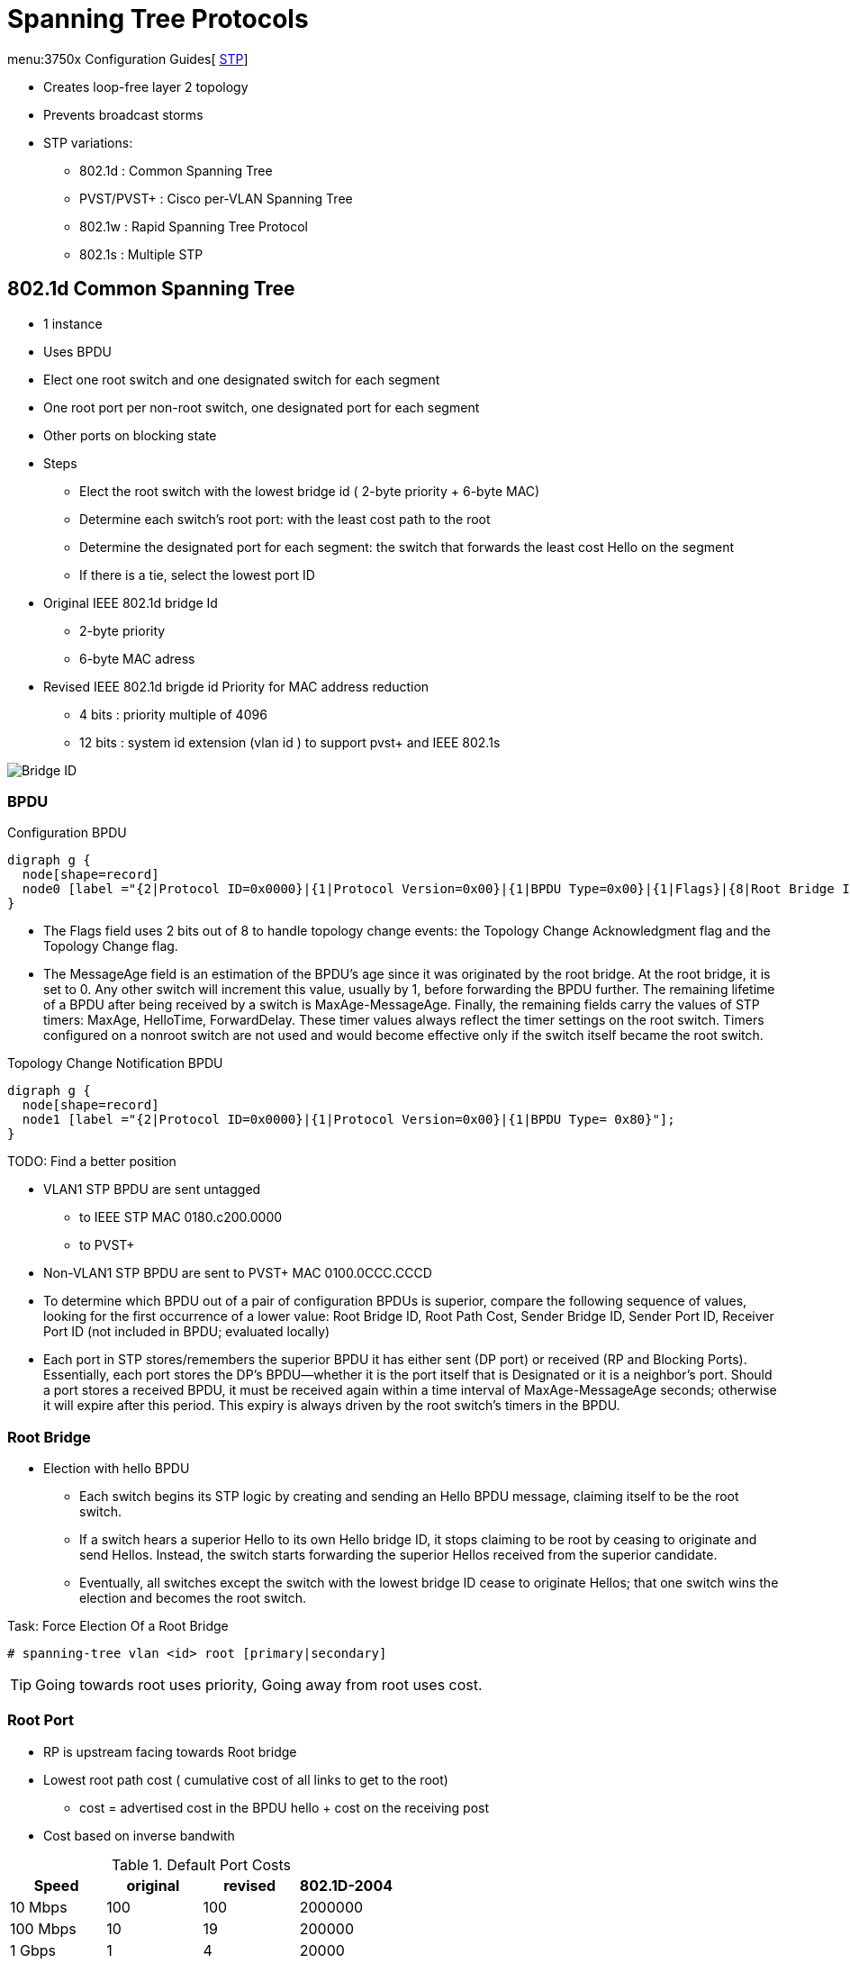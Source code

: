 = Spanning Tree Protocols

menu:3750x Configuration Guides[ http://www.cisco.com/c/en/us/td/docs/switches/lan/catalyst3750x_3560x/software/release/15-0_2_se/configuration/guide/3750x_cg/swstp.html[STP]]


- Creates loop-free layer 2 topology
- Prevents broadcast storms
- STP variations:
  * 802.1d     : Common Spanning Tree
  * PVST/PVST+ : Cisco per-VLAN Spanning Tree
  * 802.1w     : Rapid Spanning Tree Protocol
  * 802.1s     : Multiple STP

== 802.1d Common Spanning Tree

- 1 instance
- Uses BPDU
- Elect one root switch and one designated switch for each segment
- One root port per non-root switch, one designated port for each segment
- Other ports on blocking state

- Steps
  * Elect the root switch with the lowest bridge id ( 2-byte priority + 6-byte MAC)
  * Determine each switch's root port: with the least cost path to the root
  * Determine the designated port for each segment:
    the switch that forwards the least cost Hello on the segment
  * If there is a tie, select the lowest port ID

- Original IEEE 802.1d bridge Id
  * 2-byte priority
  * 6-byte MAC adress

- Revised IEEE 802.1d brigde id Priority for MAC address reduction
  * 4 bits : priority multiple of 4096
  * 12 bits : system id extension (vlan id ) to support pvst+ and IEEE 802.1s

image::stp-bridge-id.png[Bridge ID]

=== BPDU

.Configuration BPDU
[graphviz, target= 'configuration-bpdu']
----
digraph g {
  node[shape=record]
  node0 [label ="{2|Protocol ID=0x0000}|{1|Protocol Version=0x00}|{1|BPDU Type=0x00}|{1|Flags}|{8|Root Bridge ID}|{4|Root Path Cost}|{8|Sending Brigde ID}|{2|Sending Port ID}|{2|Message Age}|{2|Max Age}|{2|Hello Time}|{2|Forward Delay}"];
}
----

- The Flags field uses 2 bits out of 8 to handle topology change
  events: the Topology Change Acknowledgment flag and the Topology Change flag.

- The MessageAge field is an estimation of the BPDU’s age since it was
  originated by the root bridge. At the root bridge, it is set to 0. Any other
  switch will increment this value, usually by 1, before forwarding the BPDU
  further. The remaining lifetime of a BPDU after being received by a switch is
  MaxAge-MessageAge. Finally, the remaining fields carry the values of STP
  timers: MaxAge, HelloTime, ForwardDelay. These timer values always reflect the
  timer settings on the root switch. Timers configured on a nonroot switch are
  not used and would become effective only if the switch itself became the root switch.

.Topology Change Notification BPDU
[graphviz, target= 'tcn-bpdu']
----
digraph g {
  node[shape=record]
  node1 [label ="{2|Protocol ID=0x0000}|{1|Protocol Version=0x00}|{1|BPDU Type= 0x80}"];
}
----

TODO: Find a better position

- VLAN1 STP BPDU are sent untagged
  * to IEEE STP MAC 0180.c200.0000
  * to PVST+
- Non-VLAN1 STP BPDU are sent to PVST+ MAC 0100.0CCC.CCCD


- To determine which  BPDU out of a pair of configuration BPDUs is superior,
compare the following sequence of values,
looking for the first occurrence of a lower value:
 Root Bridge ID,
 Root Path Cost,
 Sender Bridge ID,
 Sender Port ID,
 Receiver Port ID (not included in BPDU; evaluated locally)

- Each port in STP stores/remembers the superior BPDU it has either sent (DP port) or received (RP and Blocking Ports).
  Essentially, each port stores the DP’s BPDU—whether it is the port itself that is Designated or it is a neighbor’s port.
  Should a port stores a received BPDU, it must be received again within a time interval of MaxAge-MessageAge seconds;
  otherwise it will expire after this period.
  This expiry is always driven by the root switch's timers in the BPDU.

=== Root Bridge

- Election with hello BPDU
  ** Each switch begins its STP logic by creating and sending an Hello BPDU message,
 claiming itself to be the root switch.
  ** If a switch hears a superior Hello to its own Hello bridge ID,
 it stops claiming to be root by ceasing to originate and send Hellos.
 Instead, the switch starts forwarding the superior Hellos received from the superior candidate.
 ** Eventually, all switches except the switch with the lowest bridge ID cease to originate Hellos;
 that one switch wins the election and becomes the root switch.


.Task: Force Election Of a Root Bridge
----
# spanning-tree vlan <id> root [primary|secondary]
----

TIP: Going towards root uses priority,
Going away from root uses cost.

=== Root Port

- RP is upstream facing towards Root bridge
- Lowest root path cost ( cumulative cost of all links to get to the root)
  * cost = advertised cost in the BPDU hello + cost on the receiving post
- Cost based on inverse bandwith

.Default Port Costs
,====
Speed    , original , revised , 802.1D-2004

10 Mbps  , 100      , 100     , 2000000
100 Mbps , 10       , 19      , 200000
1 Gbps   , 1        , 4       , 20000
10 Gbps  , 1        , 2       , 2000
,====

.Task: Choose Default STP Path Cost (Original or Revised)
----
(config)# spanning-tree pathcost method {short | long}
----

Tie breaker when a switch receives multiple Hellos with equal cost

. Lowest Bridge Id
. Lowest Port Priority
. Lowest Port Number


=== Designated Port

- Designated switch: send the Hello with the lowest advertised cost for the segment
- DP: port that forward frames onto that segment
- DP are downstream facing away from root bridge
- Elected based on lowest root path cost, BID, port ID

=== Blocking Ports

- Receive BPDUs
- Discard all other traffic
- Cannot send traffic
- Do not send Hellos

=== Convergence

- Steady operations: one Root bridge, one RP on each non-root bridge, one DP on each segment, blocking state

. Root Switch Generates a Hello Every 2 Seconds
. Each RP on Non-Root Switch Receives a Copy Of the Root'S Hello
. Each DP Updates and Forwards the Hello Out
. Each Blocking Port Receives a Copy Of the Hello from the DP Without Forwarding It

===  Topology Change Notification


- Topology change: event that occurs when

** A TCN BPDU is received by a DP of a switch
** A port moves to the Forwarding state and the switch has at least one DP
    (meaning that it is not a standalone switch with just a Root Port connected to an upstream switch and no other connected ports)
** A port moves from Learning or Forwarding to Blocking
** A switch becomes the root switch

more at
http://www.CISCO.com/c/en/us/support/docs/lan-switching/spanning-tree-protocol/24062-146.html#topchng[understand new topology changes]

TODO Split this section for 802.1d and 802.1w

. A switch experiencing the STP port state change sends a TCN BPDU out its root port;
it repeats this message every Hello time until it is acknowledged.

. The next switch receiving that TCN BPDU sends back an acknowledgment via its next
forwarded Hello BPDU by marking the Topology Change Acknowledgment (TCA) bit in the Hello.

. The switch that was the DP on the segment in the first two steps repeats the first two steps,
sending a TCN BPDU out its Root Port, and awaiting acknowledgment from the DP on that
segment.

By each successive switch repeating Steps 1 and 2, eventually the root receives a TCN BPDU.
Once received, the root sets the TC flag on the next MaxAge + ForwardDelay seconds, which are forwarded to all
switches in the network, notifying them that a change has occurred. A switch receiving a Hello
BPDU with the TC flag set uses the short (Forward Delay time) timer to time out entries in the CAM.

.Transitioning from Blocking to Forwarding
,===
State      , Forward data frames , Learn source MAC , Stable?

Blocking   , No                  , No               , Yes
Listening  , No                  , No               , No
Learning   , No                  , Yes              , No
Forwarding , Yes                 , Yes              , Yes
Disabled   , No                  , No               , Yes
,===


=== Timers

Hello timer::
  - 2 seconds
  - Interval at which the root sends Hellos
Forward delay::
  - 15 seconds
  - Time that switch leaves a port in listening state and learning state
  - also used for the short CAM timeout timer
Maxage::
  - 20 seconds
  - Time without hearing a Hello before believing that the root has failed


TODO Add tasks to modify default timers
.Task:
----
(config)#
----

== PVST+ Per-Vlan STP

- Per-VLAN STP : for better load balancing
  * One instance of legacy STP per VLAN
  * CISCO ISL support

- PVST+
  * One instance of legacy STP per VLAN
  * CISCO ISL and 802.1q support
  * Interoperability between CST and PVST
  - default mode on most Catalyst platforms
  - allows root bridge/port placement per VLAN

- Non-CISCO + 802.1q => one Common Spanning Tree over vlan  1

- When mixing CISCO and non CISCO switches with 802.1q trunking,
  * Send BPDU to multicast destination MAC of 0100.0CCC.CCCD

TODO add picture here pp. 78

.Task: Display Spanning-Tree Information
----
# sh spanning-tree root
# sh spanning-tree vlan 1 root detail
----

== Optimizing, Improving Spanning Tree

=== PortFast

- Used on access ports connected to end users devices not other switches
- Puts the port into forwarding state immediately
- Prevent them to generate TCNs
- Can generate loops if another switch is connected. so must be used with BPDU guard and root guard features




.Task: Enable Portfast on a given interface
----
(config-if)# spanning-tree portfast
----

.Task: Enable Portfast globally
----
(config)# spanning-tree portfast default
----
[NOTE]
====
- The port must be an access port
- If the port is configured as trunk,
  ** the global portfast command will not convert the port to an edge port.
  ** use *spanning-tree portfast trunk*
- If BPDUs are received on the port, the port may transition to blocking
====


=== UplinkFast

- Used on access layer switches that have multiple uplinks to distribution/core switches
- Immediately replaces a lost RP with an alternate RP
- Increases the root and all port priority so the switch does not become root or transit switch
- Time-out the correct entries in their CAMs but doesnt use the TCN process. Instead, finds all the MAC
addresses of local devices and sends one multicast frame with each local addresses as the source MAC
causing all the other switches to update their CAMs. The access switch also clears out the rest of the
entries in its own CAM.
- Used only if the switch runs lgacy STP because it is built in to RSTP802.1w
- cannot be enabled on a switch that has its default STP priority modified

.Task: Enable Uplink Fast
----
(config)#  spanning-tree uplinkfast [max-update-rate rate]
----

.Task: Use default STP priority for all VLANs
----
(config)# default spanning-tree vlan 1-4094 priority
----

=== BackboneFast

- Used in core switches to detect indirect link failures to the Root
  ** All switches must have backbone fast configured
  ** Cisco proprietary for legacy 802.1d STP (now included in RSTP and MSTP)
- Do not wait for Maxage to expire when another switch's direct link fails
- Send a Root Link Query out the port in which the missing Hello should arrive.
  * The RLQ asks the neighboring switch if that neighboring switch is still receiving Hellos from the root.
  * If that neighbor had a direct link failure, it can tell the original switch via another RLQ that this path to the root is lost.
  * Once known, the switch experiencing the indirect link failure can go ahead and converge without waiting for MaxAge to expire

----
(config)#  spanning-tree backbonefast
----


  Backbone Fast works in two stages. In the first stage, when a switch receives inferior BPDUs through a nondesignated port (NDP), it knows the switch that sent the inferior BPDUs has lost its connection to the root bridge. When the local switch receives the inferior BPDUs, it verifies if the source that generated these messages is from a local segment. If the source is from a local segment, it knows that an indirectly connected link failure has occurred. If the source of the inferior BPDUs is from a switch that is not on a local segment, the local switch will ignore them.
  In the second stage, the local switch goes through a verification process. The switch uses a request and response protocol. This process queries other switches to determine if the connection to the root bridge is lost.
  The verification process is done by the local switch that received the inferior BPDUs. The switch generates Root Link Query (RLQ) requests. These messages are sent out of the root port(s).
  These messages are sent to query the upstream switch(es) if their connection to the root bridge is up. The receiving switch sends RLQ responses to reply to the[…]”
  Therefore, it expires the max-age timer in order to speed up the convergence.”



=== BPDU Guard


- Ensures that unauthorized switches cannot be plugged in to the network
- Puts a portfast enabled port into the errdisable state when a BPDU is received and shuts down the port
- The port must be manually re-enabled or it can be recovered automatically through the errdiable timeout function.
- A port configured with bpdu guard will not be put into the root-inconsistent state.

.Task: disable an interface if a BPDU is detected
----
(config-if)# spanning-tree bpduguard enable
----

.Task: Re-enable the interface with BPDU Guard after n seconds
----
(config)# errdisable recovery cause bpduguard
(config)# errdisable recovery interval <seconds>
----

.Task: Verify the status and reason for a err-disabled interfaces
----
# sh interfaces <interface type id> status err-disabled
----

=== BPDU Filter

- Filter BPDUs out for all portfast interfaces
- when configured At interface level
  ** silently drops all received inbound BPDUs
  ** doesn't send any outbound BPDUs
  ** the port never goes into err-disabled state
  ** may cause permanent loops if a switch is connected
- when configured At switch level
  ** only affected PortFast-enabled ports
  ** transmits 10 BPDUS at startup
  ** disables portfast and portfast bpdu filtering if BPDU receives during that time
  ** after startup, f BPDU are received, disables portfast and bpdufilter and acts as other STP port


NOTE: When PortFast is enabled on a port, the port will still send
out BPDUs and it will accept and process received BPDUs. The BPDU
Guard feature would prevent the port from receiving any BPDUs, but it
will not prevent it from sending them. The BPDU Filter feature
effectively disables STP on the selected ports by preventing them
from sending or receiving any BPDUs.



.Task: Enable BPDU filter at the interface level
----
(config-if)# spanning-tree bpdufilter enable
----

.Task: Enable BPDU filter on all portfast-enabled ports
----
(config)# spanning-tree portfast bpdufilter default
----

=== Loop Guard

- protects against unidirectional links
- Prevents non-designated ports from inadvertently forming layer 2 switching loops if the flow of BPDUs is interrupted.
- Puts the port into the *loop-inconsistent* state when the steady flow of BPDUs is interrupted
- Only used on point-to-point links
- Can be used with *UDLD aggressive mode* to get extra protection.
- Cannot be enabled at the time with root guard on the same port
- When configured at the switch level, only monitors Non-Designated ports
- takes actions on a per-VLAN level (although configured on a port)
  ** if a trunk port is in blocking state and stops receiving BPDUs for VLAN 8 from the DP on the segment,
     it transitions the port into *loop inconsistent only for that VLAN 8
- recovers automatically when the port starts receiving BPDUs

  STP Loop Guard is an added logic related to receiving BPDUs on Root and Alternate
  Ports on point-to-point links. In the case of a unidirectional link, these ports could move
  from Root or Alternate to Designated, thereby creating a switching loop. STP Loop
  Guard assumes that after BPDUs were being received on Root and Alternate Ports, it is
  not possible in a correctly working network for these ports to suddenly stop receiving
  BPDUs without them actually going down. A sudden loss of incoming BPDUs on Root
  and Alternate Ports therefore suggests that a unidirectional link condition might have
  occurred.
  Following this logic, STP Loop Guard prevents Root and Alternate Ports from becoming
  Designated as a result of total loss of incoming BPDUs. If BPDUs cease being received on
  these ports and their stored BPDUs expire, Loop Guard will put them into a loopinconsistent
  blocking state. They will be brought out of this state automatically after
  they start receiving BPDUs again.
  Loop Guard can be activated either globally or on a per-port basis, and is a local protection
  mechanism (that is, it does not require other switches to be also configured with
  Loop Guard to work properly). If activated globally using the spanning-tree loopguard
  default command, it automatically protects all Root and Alternate Ports on STP point-topoint
  link types on the switch. Global Loop Guard does not protect ports on shared type
  links. It can also be configured on a per-port basis using the spanning-tree guard loop
  command, in which case it applies even to ports on shared links


  “With the Loop Guard feature enabled, switches do an additional check before transitioning to the STP forwarding state. If switches stop receiving BPDUs on a nondesignated port with the Loop Guard feature enabled, the switch places the port into loop-inconsistent blocking state instead of moving through the listening, learning, and forwarding states. If a switch receives a BPDU on a port in the loop-inconsistent STP state, the port will transition through STP states in accordance with the received BPDU. As a result, recovery is automatic, and no manual intervention is necessary.
  When implementing Loop Guard, you should be aware of the following implementation guidelines:
   Loop Guard cannot be enabled simultaneously with Root Guard on the same device.
   Loop Guard does not affect UplinkFast or Backbone Fast operation.
   Loop Guard must be enabled on point-to-point links only.
   Loop Guard operation is not affected by the spanning tree timers.
   Loop Guard cannot actually detect a unidirectional link.
   Loop Guard cannot be enabled on PortFast or dynamic VLAN ports.
  “state). However, in a case where we are dealing with an aggregated link between two devices, all of the links in the aggregate will transition into the inconsistent state for the particular VLAN that is no longer receiving BPDUs.”


You configure the Loop Guard feature on a per-port basis, even though the feature is designed to block inconsistent ports on a per-VLAN basis. In other words[…]”

Excerpt From: Narbik Kocharians. “CCIE Routing and Switching v5.1 Foundations: Bridging the Gap Between CCNP and CCIE (Christian Christian Kyony's Library).” iBooks.

=== Root Guard

//todo: check command show spanning-tree inconsistentports


- Prevent a port from becoming a root port when receiving a superior BPDU (e.g. inferior priority + mac)
- It is enabled on ports other than the root port and on switches other than the root
- Puts the port in *root-inconsistent* state (no data flow) until it stops receiving superior BPDUs.
  No traffic is forwarded.

- Enforce the root bridge placement by ensuring the port on which root guard is enabled is the designated port.
- Ensures that the port on which root guard is enabled is the designated port.

- differences with BBPU guard
  ** root-inconsistent state vs err-disabled
  ** automatic recovery vs manual recovery


This message appears after root guard blocks a port:

  %SPANTREE-2-ROOTGUARDBLOCK: Port 1/1 tried to become non-designated in VLAN 77.
  Moved to root-inconsistent state

- Read more at http://www.cisco.com/c/en/us/support/docs/lan-switching/spanning-tree-protocol/10588-74.html[Root Guard]
https://www.cisco.com/c/en/us/support/docs/lan-switching/spanning-tree-protocol/10588-74.html[PortFast BPDU Guard]





== 802.1w Rapid STP

- Improves convergence by

  ** Waiting for only 3 missed Hellos on an RP before flushing the CAM instead of 10 (10x 2 seconds =MaxAge ) with 802.1d
  ** Bypass listening state
  ** Includes natively CISCO PortFast, UplinkFast, BackboneFast
  ** Add backup DP when multiple ports connected to the same segment
  ** Doesn't use MessageAge
  ** immediate acceptance of inferior BPDUs from DP
    ***  an inferior BPDU originated by a designated switch on a segment is
accepted right away, immediately replacing previously stored BPDUs on receiving ports
of attached switches. In other words, if a designated switch on a segment suddenly sends
an inferior BPDU, other switches on the segment will immediately accept it as if the
superior stored BPDU expired just when the inferior BPDU arrived, and reevaluate their
own port roles and states on the segment according to usual rules. This behavior allows a
switch to rapidly react to a situation where the neighboring switch experiences a disruptive
change in its own connectivity toward the root switch

- Backward compatible with 802.1d

- All bridges generate BPDUs every Hello interval


- Use a single BPDU,  No TCN BPDU
- Protocol Version = 0x02
- The Flags field has been updated.
** In 802.1D STP BPDUs, only 2 bits out of 8 are used: TC (Topology Change) and TCA (Topology Change Acknowledgment)
** RSTP uses the 6 remaining bits as well to encode additional information:
Proposal bit, Port Role bits, Learning bit, Forwarding bit, and Agreement bit.
** The TCA bit is not used by RSTP.
This change allows implementing the *Proposal/Agreement* mechanism
and also allows a BPDU to carry information about the originating port’s role and state,
forming the basis of RSTP’s *Dispute* mechanism,
protecting against issues caused by unidirectional links.


=== RSTP Link Types

- *Point-to-point*: Switch to Switch (default if full-duplex port )
- *Shared* : Switch to hub (default if half-duplex port)

.Task: Set the RSTP Link-Type
----
spanning-tree link-type { point-to-point | shared }
----

=== RSTP Port Types

- *Edge* :
- *Non-Edge*: default

=== RSTP Port States

- Default to discarding at start

TODO Improve the table below with spanning (enabled, discarding) over the row


,===
Administrative state , 802.1d     , 802.1w

Disabled             , Disabled   , Discarding
Enabled              , Blocking   , Discarding
Enabled              , Listening  , Discarding
Enabled              , Learning   , Learning
Enabled              , Forwarding , Forwarding
,===

=== RSTP Port Roles

Root Port::
- Same role as 802.1d RP

Designated Port::
- Same role as 802.1d DP
- Default role at boot

Alternate Port::
- An alternate root port
- Same concept as CISCO UplinkFast feature
- Protects against the loss of a switch's RP by keeping track of the AP with a path to the root

Backup Port::
- No equivalent CISCO feature
- Protects against losing the DP attached to a shared link
  when the switch has another physical port attached to the same shared segment

NOTE: root bridge ports are all designated ports
unless 2 or more ports of the root bridge are connected together.

NOTE: a port needs to receive BPDUs to stay blocked.

.Task: Configure Rapid PVST
----
(config)#  spanning-tree mode rapid-pvst
----
[NOTE]
====
- Rapid PVST+ immediately deletes dynamically learned MAC address entries
  when it receives a topology change instead of a timer used by PVST+ or MST
====

=== Proposal/Agreement Process


  The Proposal signifies the willingness
  of a port to become Designated Forwarding, while the Agreement stands for
  permission to do so immediately. After a new link point-to-point link is added between
  two switches, ports on both ends will come up as Designated Discarding, the default role
  and state for a Non-Edge port. Any Designated Port in a Discarding or Learning state
  sends BPDUs with the Proposal bit set. Both switches will therefore attempt to exchange
  BPDUs with the Proposal bit set (or simply a Proposal), assuming that they have the
  right to be Designated. However, if one of the ports receiving a Proposal discovers that
  the Proposal constitutes the best received resulting BPDU, its role will change from
  Designated to Root (the state will remain Discarding yet). Other port roles on that switch
  will also be updated accordingly. Furthermore, a switch receiving a Proposal on its Root
  Port will immediately put all its Non-Edge Designated ports into a Discarding state. This
  operation is called Sync . A switch in Sync state is now isolated from the network, preventing
  any switching loop from passing through it: Its Root Port is still in the Discarding
  state (and even if it was Forwarding, the neighboring Designated Port is still Discarding
  or Learning), and its own Designated Ports are intentionally moved to the Discarding
  state. Now it is safe to move the new Root Port to the Forwarding state and inform the
  upstream switch that it is now allowed to move its Designated Discarding or Learning
  port to the Forwarding state. This is accomplished by a switch sending a BPDU with the
  Agreement bit set (or simply an Agreement) through its Root Port after performing the
  Sync. Upon receiving an Agreement on its Designated Discarding or Learning port, the
  upstream switch will immediately move that port into the Forwarding state, completing
  the Proposal/Agreement exchange between two switches.



=== Topology Change Handling

- Only a transition of a Non-Edge port from a non-Forwarding state to the Forwarding state is considered a topology change event
- a switch that detects a topology change on a port (that is, one of its own Non-Edge ports transitions into the Forwarding state)
  or learns about a topology change on a port (a BPDU with the TC flag set is received on its Root or Designated Port) will do the following:

  ** Set a so-called tcWhile timer to the value of the Hello time plus one second (older
    revisions of RSTP set this value to twice the Hello time) on all remaining Non-Edge
    Designated ports and Root Port if any, except the port on which the topology
    change was detected or learned.
  ** Immediately flush all MAC addresses learned on these ports.
  ** Send BPDUs with the TC flag set on these ports every Hello seconds until the tcWhile timer expires.

- This way, information about a topology change is rapidly flooded along the spanning
tree in the form of BPDUs with the TC flag set, and causes switches to immediately flush
their CAM tables for all ports except those ports on which the topology change was
detected or learned, as they point in the direction of the topology change where a set of
MAC addresses might have become reachable through a new or improved path.
Key
Topic
Key
Topic

- Edge ports never cause a topology change event, and MAC addresses learned on them
are not flushed during topology change event handling.


== 802.1s Multiple Spanning Trees

- Multiple VLANs mapped to the same STP instance.
- Enable load balancing
- Improves fault tolerance of the network
  because a failure in one instance or forwarding path does not affect other instances.
- Uses 802.1w for rapid convergence
- Highly scalable
  * Switches with same instance, configuration revision number and name form a *region*
  * Different regions see each other as virtual bridges
- generates one single BPDU for all configured instances
- runs instance 0 which forms the IST, or CIST in the case of multiple MST regions
- doesn't use the message age and maximum age information to compute the STP topology.
  * use the path cost to the root and a hop-count ( similar to IP TTL)
  * the root bridge sends a BPDU (or M-record) with a cost of 0 and the hop count set the maximum value (20 by default)
  * when a switch receives this BPDU, it removes one to the hop counts before sending downstream
  * when the count reaches zero, the switch discards the BPDU and ages the information it holds for the port
  * the message age and maximum age information in the BPDU remain the same  throughout the region and propagated by the region's DP at the boundary.

=== MST Region

- Each switch have three attributes:
  * Alphanumeric configuration name (32 bytes)
  * Configuration number (2 bytes)
  * 4096-element table that associates each of the potential 4096 VLANs to a map

.Task: configure a MST region
----
conf t
spanning-tree mode mst
spanning-tree mst configuration
  name <region-name>
  revision <number>
  instance <x> vlan <a-b,c, ...>
  instance <y> vlan <a-b,c, ...>
----

=== MST region ports


- edge port: connects to a non-bridging device or a hub
- boundary port: connects to a single region running RSTP, 802.1d or to another MST region







=== MST Revision Number

=== MST Instance


IST:: instance 0
- instance that interacts with STP run outside the MST region
- comprises all VLANs not associated with an instance ???
- only one BPDU being shared over the native VLAN of the trunk
- only instance that sends and receives BPDUs
* other STP instances are contained in the M-record encapsulated within the BPDU
* reduces the CPU usages
- increments the Root Path Cost and Message Age values at the boundary of the MST region
  as thouth the BPDU had traversed only a single switch.
- elects *IST master*




Common and Instance Spanning Tree::
-  union of CST between regions and ISTs inside individual regions, and is a single spanning tree that spans the
entire switched topology. As each MST region has its own IST root, CIST—consisting
of ISTs inside regions and CST between regions—can have multiple root switches as a
result. These switches are recognized as the CIST Root Switch (exactly one for the entire
CIST) and CIST Regional Root Switches (exactly one for the IST inside each region). CIST
Regional Root Switch is simply a different name for an IST root switch inside a particular
region.
- The CIST Root Switch is elected by the lowest Bridge ID from all switches that participate
The CIST Root Switch is elected by the lowest Bridge ID from all switches that participate
in CIST, that is, from all MST switches across all regions according to their IST
Bridge IDs (composed of IST priority, instance number 0, and their base MAC address),
and from all STP/RSTP switches, if present, according to the only Bridge IDs they have.
If running a pure MST-based network, the CIST Root Switch will be the switch whose
IST priority is the lowest (numerically), and in the case of a tie, the switch with the lowest
base MAC address. This switch will also become the root of IST inside its own MST
region; that is, it will also be the CIST Regional Root Switch. As the CIST Root Switch
has the lowest known Bridge ID in the CST, it is automatically the CST Root as well,
although this observation would be important only in cases of mixed MST and non-MST
environments.

In other MST regions that do not contain the CIST Root Switch, only MST switches at
the region boundary (that is, having links to other regions) are allowed to assert themselves
as IST root switches. This is done by allowing the CIST Regional Root ID to be set
either to the Bridge ID of the switch itself if and only if the switch is also the CIST Root,
or in all other cases, to the Bridge ID of an MST boundary switch that receives BPDUs
from a different region. Remaining internal switches have therefore no way of participating
in IST root elections. From boundary switches, IST root switches are elected first by
their lowest external root path cost to the CIST Root Switch. The external root path cost
is the sum of costs of inter-region links to reach the region with the CIST Root Switch, or
in other words, the CST cost of reaching the region with the CIST Root Switch; costs of
links inside regions are not taken into account. In case of a tie, the lowest IST Bridge ID
of boundary switches is used. Note that these rules significantly depart from the usual
concept of the root switch having the lowest Bridge ID. In MST regions that do not contain
the CIST Root Switch, the regional IST root switches might not necessarily be the
ones with the lowest Bridge IDs.

A CIST Regional Root Switch has a particular importance for a region: Its own CIST Root
Port, that is, the Root Port to reach the CIST Root Switch outside the region, is called
the Master port (this is an added port role in MST), and provides connectivity from the
region toward the CIST Root for all MST instances inside the region.


CST:: Common Spanning Tree
- determines loop-free between regions
- only spanning tree that can be understood and participated in by non-
MST (that is, STP and RSTP) switches, facilitating the interoperation between MST
and its predecessors. In mixed environments with MST and STP/RSTP, STP/RSTP
switches unknowingly participate in CST. Costs in CST reflect only the costs of links
between regions and in non-MST parts of the network. These costs are called external
costs by MST.


== Protecting Against Unidirectional Link Issues


.Task: Configure MST path selection with port cost
----
(config-if)# spanning-tree mst <instance-number> cost <number>
----

.Task: Modify MST path selection with port priority
----
(config-if)# spanning-tree mst <instance-number> port-priority  <number>
----



=== UDLD

// Read more in the udld file

- Unidirectional links:
  * One of the 2 transmission path has failed but not both
  * Due to miscabling, cutting on fiber cable, unplugging one fiber, GBIC problems, ...
  * Can cause a loop as the previously blocking port will move to a forwarding state

image::stp-unidirectional-links.png[height=150]

- Solutions:

UDLD **u**ni**d**irectional **l**ink **d**etection:::
Uses Layer 2 messaging to decide when a switch can no longer receive frames from a neighbor.
The switch whose transmit interface did not fail is placed into an err-disabled state.

UDLD aggressive mode:::
Attempts to reconnect with the other switch (eight times) after realizing no messages have been received.
If the other switch does not reply to the repeated additional messages,
both sides become err-disabled.


=== Bridge Assurance

  The Bridge Assurance, applicable only with RPVST+ and MST and only on
  point-to-point links, is a further extension of the idea used by Loop Guard.
  Bridge Assurance modifies the rules for sending BPDUs. With Bridge Assurance
  activated on a port, this port always sends BPDUs each Hello interval, whether
  it is Root, Designated, Alternate, or Backup. BPDUs thus essentially become a
  Hello mechanism between pairs of interconnected switches. A Bridge
  Assurance–protected port is absolutely required to receive BPDUs. If no BPDUs
  are received, the port will be but into a *BA-inconsistent blocking* state
  until it starts receiving BPDUs again. Apart from unidirectional links, Bridge
  Assurance also protects against loops caused by malfunctioning switches that
  completely stop participating in RPVST+/MST (entirely ceasing to process and
  send BPDUs) while opening all their ports. At the time of this writing, Bridge
  Assurance was supported on selected Catalyst 6500 and Nexus 7000 platforms.
  Configuring it on Catalyst 6500 Series requires activating it both globally
  using spanning-tree bridge assurance and on ports on STP point-to-point link
  types toward other switches using the spanning-tree portfast network interface
  command. The neighboring device must also be configured for Bridge Assurance.

=== Dispute Mechanism

  The Dispute mechanism is yet another and standardized means to detect a
  unidirectional link. Its functionality is based on the information encoded in
  the Flags field of RST and MST BPDUs, namely, the role and state of the port
  forwarding the BPDU. The principle of operation is very simple: If a port
  receives an inferior BPDU from a port that claims to be Designated Learning or
  Forwarding, it will itself move to the Discarding state. Cisco has also
  implemented the Dispute mechanism into its RPVST+. The Dispute mechanism is not
  available with legacy STP/PVST+, as these STP versions do not encode the port
  role and state into BPDUs. The Dispute mechanism is an integral part of
  RSTP/MST and requires no configuration.






=== Unicast Flooding

== Troubleshooting

=== Flapping Port That Is Generating BPDUs with the TCN Bit Set

== Alternatives to STP

- THRILL
- FabricPath


